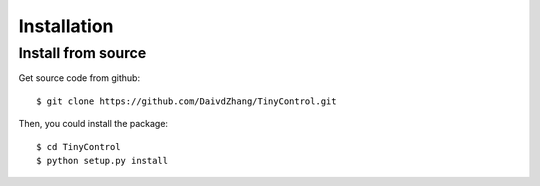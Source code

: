 Installation
============

Install from source
-------------------

Get source code from github::

    $ git clone https://github.com/DaivdZhang/TinyControl.git

Then, you could install the package::

    $ cd TinyControl
    $ python setup.py install

